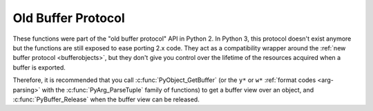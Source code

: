 .. highlightlang:: c

Old Buffer Protocol
-------------------

.. deprecated:: 3.0

These functions were part of the "old buffer protocol" API in Python 2.
In Python 3, this protocol doesn't exist anymore but the functions are still
exposed to ease porting 2.x code.  They act as a compatibility wrapper
around the :ref:`new buffer protocol <bufferobjects>`, but they don't give
you control over the lifetime of the resources acquired when a buffer is
exported.

Therefore, it is recommended that you call :c:func:`PyObject_GetBuffer`
(or the ``y*`` or ``w*`` :ref:`format codes <arg-parsing>` with the
:c:func:`PyArg_ParseTuple` family of functions) to get a buffer view over
an object, and :c:func:`PyBuffer_Release` when the buffer view can be released.


.. c:function:: int PyObject_AsCharBuffer(PyObject *obj, const char **buffer, Py_ssize_t *buffer_len)

   Returns a pointer to a read-only memory location usable as character-based
   input.  The *obj* argument must support the single-segment character buffer
   interface.  On success, returns ``0``, sets *buffer* to the memory location
   and *buffer_len* to the buffer length.  Returns ``-1`` and sets a
   :exc:`TypeError` on error.


.. c:function:: int PyObject_AsReadBuffer(PyObject *obj, const void **buffer, Py_ssize_t *buffer_len)

   Returns a pointer to a read-only memory location containing arbitrary data.
   The *obj* argument must support the single-segment readable buffer
   interface.  On success, returns ``0``, sets *buffer* to the memory location
   and *buffer_len* to the buffer length.  Returns ``-1`` and sets a
   :exc:`TypeError` on error.


.. c:function:: int PyObject_CheckReadBuffer(PyObject *o)

   Returns ``1`` if *o* supports the single-segment readable buffer interface.
   Otherwise returns ``0``.  This function always succeeds.

   Note that this function tries to get and release a buffer, and errors
   raised when get a buffer will get suppressed.  To get error reporting use
   :c:func:`PyObject_GetBuffer()` instead.


.. c:function:: int PyObject_AsWriteBuffer(PyObject *obj, void **buffer, Py_ssize_t *buffer_len)

   Returns a pointer to a writable memory location.  The *obj* argument must
   support the single-segment, character buffer interface.  On success,
   returns ``0``, sets *buffer* to the memory location and *buffer_len* to the
   buffer length.  Returns ``-1`` and sets a :exc:`TypeError` on error.

